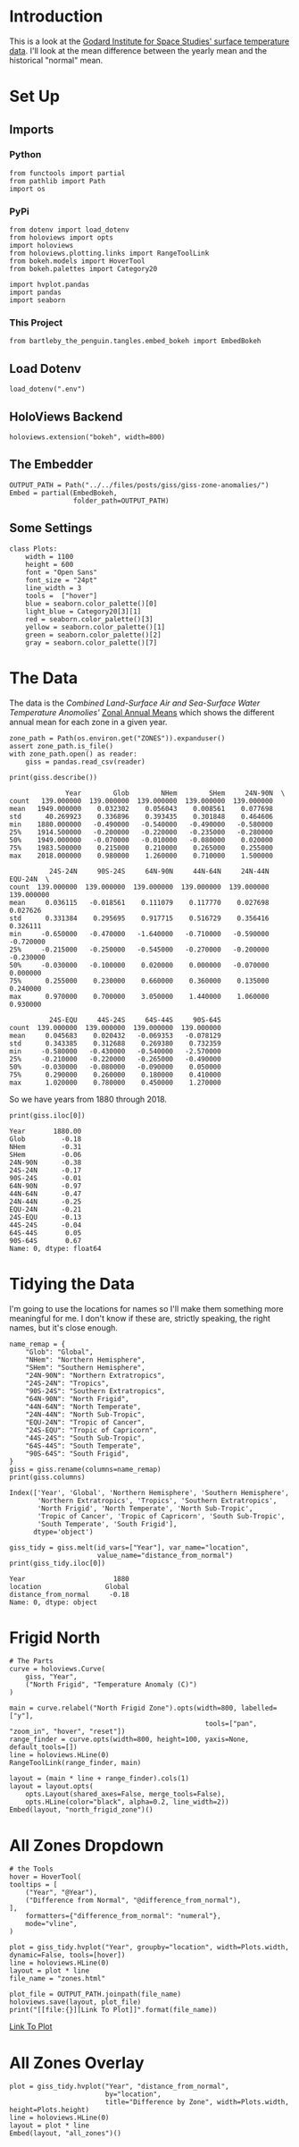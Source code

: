 #+BEGIN_COMMENT
.. title: GISS Zone Anomalies
.. slug: giss-zone-anomalies
.. date: 2019-03-08 12:58:41 UTC-08:00
.. tags: giss,coursera,assignment
.. category: Assignment
.. link: 
.. description: Visualizing the temperature anomalies by zone.
.. type: text

#+END_COMMENT
#+OPTIONS: ^:{}
#+TOC: headlines 2
#+BEGIN_SRC ipython :session giss :results none :exports none
%load_ext autoreload
%autoreload 2
#+END_SRC
* Introduction
  This is a look at the [[https://data.giss.nasa.gov/gistemp/][Godard Institute for Space Studies' surface temperature data]]. I'll look at the mean difference between the yearly mean and the historical "normal" mean.
* Set Up
** Imports
*** Python
#+begin_src ipython :session giss :results none
from functools import partial
from pathlib import Path
import os
#+end_src
*** PyPi
#+begin_src ipython :session giss :results none
from dotenv import load_dotenv
from holoviews import opts
import holoviews
from holoviews.plotting.links import RangeToolLink
from bokeh.models import HoverTool
from bokeh.palettes import Category20

import hvplot.pandas
import pandas
import seaborn
#+end_src
*** This Project
#+begin_src ipython :session giss :results none
from bartleby_the_penguin.tangles.embed_bokeh import EmbedBokeh
#+end_src
** Load Dotenv
#+begin_src ipython :session giss :results none
load_dotenv(".env")
#+end_src
** HoloViews Backend
#+begin_src ipython :session giss :results none
holoviews.extension("bokeh", width=800)
#+end_src
** The Embedder
#+begin_src ipython :session giss :results none
OUTPUT_PATH = Path("../../files/posts/giss/giss-zone-anomalies/")
Embed = partial(EmbedBokeh, 
                folder_path=OUTPUT_PATH)
#+end_src
** Some Settings
#+begin_src ipython :session giss :results none
class Plots:
    width = 1100
    height = 600
    font = "Open Sans"
    font_size = "24pt"
    line_width = 3
    tools =  ["hover"]
    blue = seaborn.color_palette()[0]
    light_blue = Category20[3][1]
    red = seaborn.color_palette()[3]
    yellow = seaborn.color_palette()[1]
    green = seaborn.color_palette()[2]
    gray = seaborn.color_palette()[7]
#+end_src
* The Data
  The data is the /Combined Land-Surface Air and Sea-Surface Water Temperature Anomolies'/ [[https://data.giss.nasa.gov/gistemp/tabledata_v3/ZonAnn.Ts+dSST.csv][Zonal Annual Means]] which shows the different annual mean for each zone in a given year.
#+begin_src ipython :session giss :results none
zone_path = Path(os.environ.get("ZONES")).expanduser()
assert zone_path.is_file()
with zone_path.open() as reader:
    giss = pandas.read_csv(reader)
#+end_src

#+begin_src ipython :session giss :results output :exports both
print(giss.describe())
#+end_src

#+RESULTS:
#+begin_example
              Year        Glob        NHem        SHem     24N-90N  \
count   139.000000  139.000000  139.000000  139.000000  139.000000   
mean   1949.000000    0.032302    0.056043    0.008561    0.077698   
std      40.269923    0.336896    0.393435    0.301848    0.464606   
min    1880.000000   -0.490000   -0.540000   -0.490000   -0.580000   
25%    1914.500000   -0.200000   -0.220000   -0.235000   -0.280000   
50%    1949.000000   -0.070000   -0.010000   -0.080000    0.020000   
75%    1983.500000    0.215000    0.210000    0.265000    0.255000   
max    2018.000000    0.980000    1.260000    0.710000    1.500000   

          24S-24N     90S-24S     64N-90N     44N-64N     24N-44N     EQU-24N  \
count  139.000000  139.000000  139.000000  139.000000  139.000000  139.000000   
mean     0.036115   -0.018561    0.111079    0.117770    0.027698    0.027626   
std      0.331384    0.295695    0.917715    0.516729    0.356416    0.326111   
min     -0.650000   -0.470000   -1.640000   -0.710000   -0.590000   -0.720000   
25%     -0.215000   -0.250000   -0.545000   -0.270000   -0.200000   -0.230000   
50%     -0.030000   -0.100000    0.020000    0.000000   -0.070000    0.000000   
75%      0.255000    0.230000    0.660000    0.360000    0.135000    0.240000   
max      0.970000    0.700000    3.050000    1.440000    1.060000    0.930000   

          24S-EQU     44S-24S     64S-44S     90S-64S  
count  139.000000  139.000000  139.000000  139.000000  
mean     0.045683    0.020432   -0.069353   -0.078129  
std      0.343385    0.312688    0.269380    0.732359  
min     -0.580000   -0.430000   -0.540000   -2.570000  
25%     -0.210000   -0.220000   -0.265000   -0.490000  
50%     -0.030000   -0.080000   -0.090000    0.050000  
75%      0.290000    0.260000    0.180000    0.410000  
max      1.020000    0.780000    0.450000    1.270000  
#+end_example

So we have years from 1880 through 2018.

#+begin_src ipython :session giss :results output :exports both
print(giss.iloc[0])
#+end_src

#+RESULTS:
#+begin_example
Year       1880.00
Glob         -0.18
NHem         -0.31
SHem         -0.06
24N-90N      -0.38
24S-24N      -0.17
90S-24S      -0.01
64N-90N      -0.97
44N-64N      -0.47
24N-44N      -0.25
EQU-24N      -0.21
24S-EQU      -0.13
44S-24S      -0.04
64S-44S       0.05
90S-64S       0.67
Name: 0, dtype: float64
#+end_example
* Tidying the Data
I'm going to use the locations for names so I'll make them something more meaningful for me. I don't know if these are, strictly speaking, the right names, but it's close enough.

#+begin_src ipython :session giss :results output :exports both
name_remap = {
    "Glob": "Global",
    "NHem": "Northern Hemisphere",
    "SHem": "Southern Hemisphere",
    "24N-90N": "Northern Extratropics",
    "24S-24N": "Tropics",
    "90S-24S": "Southern Extratropics",
    "64N-90N": "North Frigid",
    "44N-64N": "North Temperate",
    "24N-44N": "North Sub-Tropic",
    "EQU-24N": "Tropic of Cancer",
    "24S-EQU": "Tropic of Capricorn",
    "44S-24S": "South Sub-Tropic",
    "64S-44S": "South Temperate",
    "90S-64S": "South Frigid",
}
giss = giss.rename(columns=name_remap)
print(giss.columns)
#+end_src

#+RESULTS:
: Index(['Year', 'Global', 'Northern Hemisphere', 'Southern Hemisphere',
:        'Northern Extratropics', 'Tropics', 'Southern Extratropics',
:        'North Frigid', 'North Temperate', 'North Sub-Tropic',
:        'Tropic of Cancer', 'Tropic of Capricorn', 'South Sub-Tropic',
:        'South Temperate', 'South Frigid'],
:       dtype='object')

#+begin_src ipython :session giss :results output :exports both
giss_tidy = giss.melt(id_vars=["Year"], var_name="location", 
                      value_name="distance_from_normal")
print(giss_tidy.iloc[0])
#+end_src

#+RESULTS:
: Year                      1880
: location                Global
: distance_from_normal     -0.18
: Name: 0, dtype: object

* Frigid North
#+begin_src ipython :session giss :results output raw :exports both
# The Parts
curve = holoviews.Curve(
    giss, "Year",
    ("North Frigid", "Temperature Anomaly (C)")
)

main = curve.relabel("North Frigid Zone").opts(width=800, labelled=["y"], 
                                                 tools=["pan", "zoom_in", "hover", "reset"])
range_finder = curve.opts(width=800, height=100, yaxis=None, default_tools=[])
line = holoviews.HLine(0)
RangeToolLink(range_finder, main)

layout = (main * line + range_finder).cols(1)
layout = layout.opts(
    opts.Layout(shared_axes=False, merge_tools=False),
    opts.HLine(color="black", alpha=0.2, line_width=2))
Embed(layout, "north_frigid_zone")()
#+end_src

#+RESULTS:
#+begin_export html
<script src="north_frigid_zone.js" id="ada11f1a-cb04-4b79-86ef-250c60d7964d"></script>
#+end_export

* All Zones Dropdown
#+begin_src ipython :session giss :results output raw :exports both
# the Tools
hover = HoverTool(
tooltips = [
    ("Year", "@Year"),
    ("Difference from Normal", "@difference_from_normal"),
],
    formatters={"difference_from_normal": "numeral"},
    mode="vline",
)

plot = giss_tidy.hvplot("Year", groupby="location", width=Plots.width, dynamic=False, tools=[hover])
line = holoviews.HLine(0)
layout = plot * line
file_name = "zones.html"

plot_file = OUTPUT_PATH.joinpath(file_name)
holoviews.save(layout, plot_file)
print("[[file:{}][Link To Plot]]".format(file_name))
#+end_src

#+RESULTS:
[[file:zones.html][Link To Plot]]

* All Zones Overlay

#+begin_src ipython :session giss :results output raw :exports both
plot = giss_tidy.hvplot("Year", "distance_from_normal", 
                        by="location", 
                        title="Difference by Zone", width=Plots.width, height=Plots.height)
line = holoviews.HLine(0)
layout = plot * line
Embed(layout, "all_zones")()
#+end_src

#+RESULTS:
#+begin_export html
<script src="all_zones.js" id="4447c1a4-a946-4c53-91c0-bbfcf18b68ca"></script>
#+end_export

